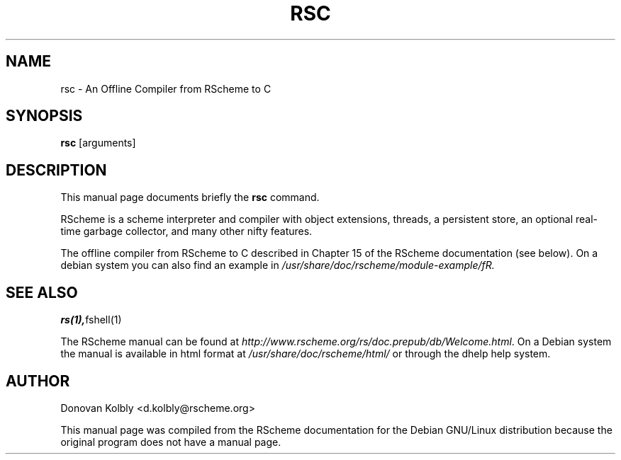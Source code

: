 .TH RSC 1
.SH NAME
rsc \- An Offline Compiler from RScheme to C
.SH SYNOPSIS
.B rsc
.I 
.RI "[arguments]"
.SH "DESCRIPTION"
This manual page documents briefly the
.BR rsc
command.
.PP
RScheme is a scheme interpreter and compiler with object extensions,
threads, a persistent store, an optional real-time garbage collector,
and many other nifty features.
.P
The offline compiler from RScheme to C described in Chapter 15 of the 
RScheme documentation (see below). On a debian system you can also find
an example in \fI/usr/share/doc/rscheme/module-example/fR.

.SH SEE ALSO
.BR rs(1), fshell(1)
.P
The RScheme manual can be found at
\fIhttp://www.rscheme.org/rs/doc.prepub/db/Welcome.html\fR.
On a Debian system the manual is available in html format at
\fI/usr/share/doc/rscheme/html/\fR or through the dhelp help system.

.SH AUTHOR
Donovan Kolbly <d.kolbly@rscheme.org>

This manual page was compiled from the RScheme documentation for the
Debian GNU/Linux distribution because the original program does not
have a manual page.


